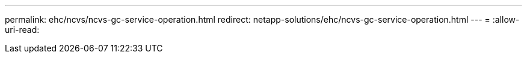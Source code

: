 ---
permalink: ehc/ncvs/ncvs-gc-service-operation.html 
redirect: netapp-solutions/ehc/ncvs-gc-service-operation.html 
---
= 
:allow-uri-read: 


